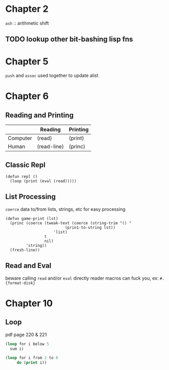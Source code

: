 * Chapter 2
~ash~ :: arithmetic shift
** TODO lookup other bit-bashing lisp fns

* Chapter 5
~push~ and ~assoc~ used together to update alist

* Chapter 6
** Reading and Printing
|          | Reading     | Printing |
|----------+-------------+----------|
| Computer | (read)      | (print)  |
| Human    | (read-line) | (princ)  |

** Classic Repl
#+BEGIN_SRC
(defun repl ()
  (loop (print (eval (read)))))
#+END_SRC

** List Processing
~coerce~ data to/from lists, strings, etc for easy processing

#+BEGIN_SRC
(defun game-print (lst)
  (princ (coerce (tweak-text (coerce (string-trim "() "
						  (prin1-to-string lst))
				     'list)
			     t
			     nil)
		 'string))
  (fresh-line))
#+END_SRC

** Read and Eval
beware calling ~read~ and/or ~eval~ directly
reader macros can fuck you, ex: ~#.{format-disk}~

* Chapter 10

** Loop

pdf page 220 & 221

#+BEGIN_SRC lisp
  (loop for i below 5
	sum i)
#+END_SRC

#+RESULTS:
: 10

#+BEGIN_SRC lisp
  (loop for i from 2 to 6
       do (print i))
#+END_SRC

#+RESULTS:
: NIL
